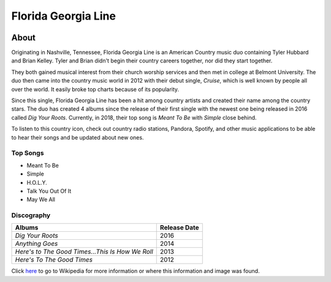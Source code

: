 Florida Georgia Line
====================

.. image:: florida.jpg
    :width: 50%

About
-----

Originating in Nashville, Tennessee, Florida Georgia Line is 
an American Country music duo containing Tyler Hubbard and Brian Kelley. 
Tyler and Brian didn't begin their country careers together, nor did
they start together. 

They both gained musical interest from their 
church worship services and then met in college at Belmont University.
The duo then came into the country music world in 2012 with
their debut single, *Cruise*, which is well known by people all over the
world. It easily broke top charts because of its popularity. 

Since this single, Florida Georgia Line has been a hit among country artists
and created their name among the country stars. The duo has created 4 albums
since the release of their first single with the newest one being released in
2016 called *Dig Your Roots*. Currently, in 2018, their top song is *Meant To
Be* with *Simple* close behind.

To listen to this country icon, check out country radio stations,
Pandora, Spotify, and other music applications to be able to hear their
songs and be updated about new ones.


Top Songs
~~~~~~~~~
* Meant To Be
* Simple
* H.O.L.Y.
* Talk You Out Of It           
* May We All

Discography
~~~~~~~~~~~
================================================ ==================
**Albums**                                       **Release Date**
================================================ ==================
*Dig Your Roots*                                   2016
*Anything Goes*                                    2014
*Here's to The Good Times...This Is How We Roll*   2013
*Here's To The Good Times*                         2012
================================================ ==================

Click `here <https://en.wikipedia.org/wiki/Florida_Georgia_Line>`_ to go to
Wikipedia for more information or where this information and image was found.

